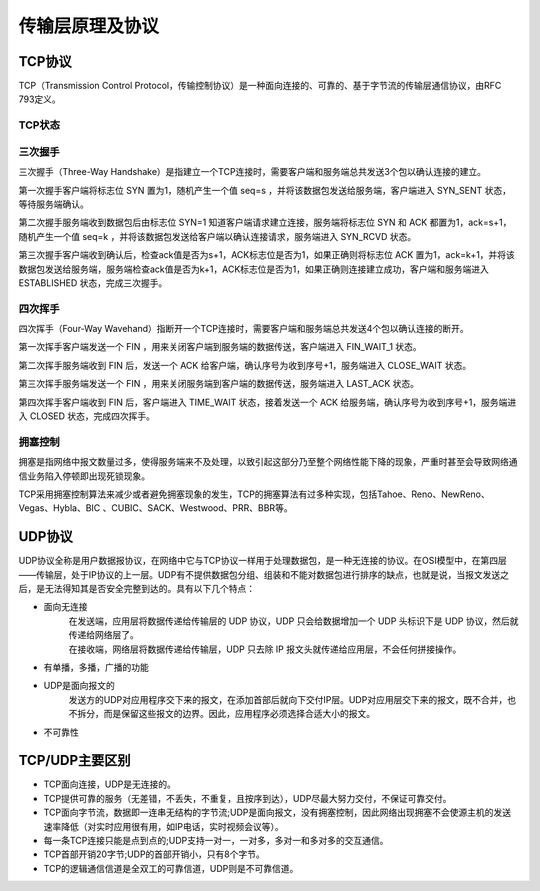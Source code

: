 传输层原理及协议
========================================

TCP协议
----------------------------------------
TCP（Transmission Control Protocol，传输控制协议）是一种面向连接的、可靠的、基于字节流的传输层通信协议，由RFC 793定义。

TCP状态
~~~~~~~~~~~~~~~~~~~~~~~~~~~~~~~~~~~~~~~~
|statetransition|

三次握手
~~~~~~~~~~~~~~~~~~~~~~~~~~~~~~~~~~~~~~~~
三次握手（Three-Way Handshake）是指建立一个TCP连接时，需要客户端和服务端总共发送3个包以确认连接的建立。

第一次握手客户端将标志位 SYN 置为1，随机产生一个值 seq=s ，并将该数据包发送给服务端，客户端进入 SYN_SENT 状态，等待服务端确认。

第二次握手服务端收到数据包后由标志位 SYN=1 知道客户端请求建立连接，服务端将标志位 SYN 和 ACK 都置为1，ack=s+1，随机产生一个值 seq=k ，并将该数据包发送给客户端以确认连接请求，服务端进入 SYN_RCVD 状态。

第三次握手客户端收到确认后，检查ack值是否为s+1，ACK标志位是否为1，如果正确则将标志位 ACK 置为1，ack=k+1，并将该数据包发送给服务端，服务端检查ack值是否为k+1，ACK标志位是否为1，如果正确则连接建立成功，客户端和服务端进入 ESTABLISHED 状态，完成三次握手。

四次挥手
~~~~~~~~~~~~~~~~~~~~~~~~~~~~~~~~~~~~~~~~
四次挥手（Four-Way Wavehand）指断开一个TCP连接时，需要客户端和服务端总共发送4个包以确认连接的断开。

第一次挥手客户端发送一个 FIN ，用来关闭客户端到服务端的数据传送，客户端进入 FIN_WAIT_1 状态。

第二次挥手服务端收到 FIN 后，发送一个 ACK 给客户端，确认序号为收到序号+1，服务端进入 CLOSE_WAIT 状态。

第三次挥手服务端发送一个 FIN ，用来关闭服务端到客户端的数据传送，服务端进入 LAST_ACK 状态。

第四次挥手客户端收到 FIN 后，客户端进入 TIME_WAIT 状态，接着发送一个 ACK 给服务端，确认序号为收到序号+1，服务端进入 CLOSED 状态，完成四次挥手。

拥塞控制
~~~~~~~~~~~~~~~~~~~~~~~~~~~~~~~~~~~~~~~~
拥塞是指网络中报文数量过多，使得服务端来不及处理，以致引起这部分乃至整个网络性能下降的现象，严重时甚至会导致网络通信业务陷入停顿即出现死锁现象。

TCP采用拥塞控制算法来减少或者避免拥塞现象的发生，TCP的拥塞算法有过多种实现，包括Tahoe、Reno、NewReno、Vegas、Hybla、BIC 、CUBIC、SACK、Westwood、PRR、BBR等。

UDP协议
----------------------------------------
UDP协议全称是用户数据报协议，在网络中它与TCP协议一样用于处理数据包，是一种无连接的协议。在OSI模型中，在第四层——传输层，处于IP协议的上一层。UDP有不提供数据包分组、组装和不能对数据包进行排序的缺点，也就是说，当报文发送之后，是无法得知其是否安全完整到达的。具有以下几个特点：

- 面向无连接
	 | 在发送端，应用层将数据传递给传输层的 UDP 协议，UDP 只会给数据增加一个 UDP 头标识下是 UDP 协议，然后就传递给网络层了。
	 | 在接收端，网络层将数据传递给传输层，UDP 只去除 IP 报文头就传递给应用层，不会任何拼接操作。
- 有单播，多播，广播的功能
- UDP是面向报文的
	| 发送方的UDP对应用程序交下来的报文，在添加首部后就向下交付IP层。UDP对应用层交下来的报文，既不合并，也不拆分，而是保留这些报文的边界。因此，应用程序必须选择合适大小的报文。
- 不可靠性

TCP/UDP主要区别
----------------------------------------
- TCP面向连接，UDP是无连接的。
- TCP提供可靠的服务（无差错，不丢失，不重复，且按序到达），UDP尽最大努力交付，不保证可靠交付。
- TCP面向字节流，数据即一连串无结构的字节流;UDP是面向报文，没有拥塞控制，因此网络出现拥塞不会使源主机的发送速率降低（对实时应用很有用，如IP电话，实时视频会议等）。
- 每一条TCP连接只能是点到点的;UDP支持一对一，一对多，多对一和多对多的交互通信。
- TCP首部开销20字节;UDP的首部开销小，只有8个字节。
- TCP的逻辑通信信道是全双工的可靠信道，UDP则是不可靠信道。

.. |statetransition| image:: ../images/tcp-state-transition-diagram.gif
